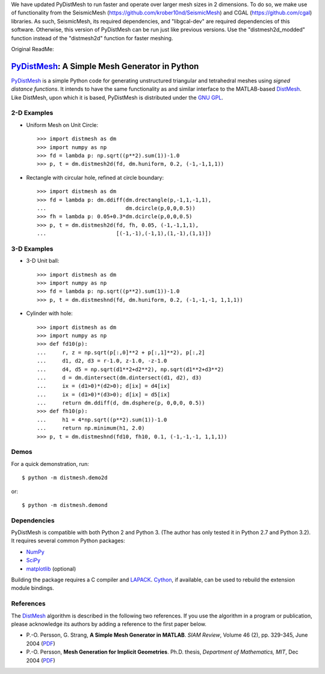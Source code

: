 We have updated PyDistMesh to run faster and operate over larger mesh sizes in 2 dimensions. To do so, we make use of functionality from the SeismicMesh (https://github.com/krober10nd/SeismicMesh) and CGAL (https://github.com/cgal) libraries. As such, SeismicMesh, its required dependencies, and "libgcal-dev" are required dependencies of this software. Otherwise, this version of PyDistMesh can be run just like previous versions. Use the "distmesh2d_modded" function instead of the "distmesh2d" function for faster meshing.

Original ReadMe:

PyDistMesh_: A Simple Mesh Generator in Python
==============================================

PyDistMesh_ is a simple Python code for generating unstructured
triangular and tetrahedral meshes using *signed distance functions*. It
intends to have the same functionality as and similar interface to the
MATLAB-based DistMesh_. Like DistMesh, upon which it is based,
PyDistMesh is distributed under the `GNU GPL`_.

.. _PyDistMesh: https://github.com/bfroehle/pydistmesh
.. _DistMesh: http://persson.berkeley.edu/distmesh/
.. _`GNU GPL`: http://www.gnu.org/copyleft/gpl.html

2-D Examples
------------

* Uniform Mesh on Unit Circle::

     >>> import distmesh as dm
     >>> import numpy as np
     >>> fd = lambda p: np.sqrt((p**2).sum(1))-1.0
     >>> p, t = dm.distmesh2d(fd, dm.huniform, 0.2, (-1,-1,1,1))

* Rectangle with circular hole, refined at circle boundary::

     >>> import distmesh as dm
     >>> fd = lambda p: dm.ddiff(dm.drectangle(p,-1,1,-1,1),
     ...                         dm.dcircle(p,0,0,0.5))
     >>> fh = lambda p: 0.05+0.3*dm.dcircle(p,0,0,0.5)
     >>> p, t = dm.distmesh2d(fd, fh, 0.05, (-1,-1,1,1),
     ...                      [(-1,-1),(-1,1),(1,-1),(1,1)])


3-D Examples
------------

* 3-D Unit ball::

     >>> import distmesh as dm
     >>> import numpy as np
     >>> fd = lambda p: np.sqrt((p**2).sum(1))-1.0
     >>> p, t = dm.distmeshnd(fd, dm.huniform, 0.2, (-1,-1,-1, 1,1,1))

* Cylinder with hole::

     >>> import distmesh as dm
     >>> import numpy as np
     >>> def fd10(p):
     ...     r, z = np.sqrt(p[:,0]**2 + p[:,1]**2), p[:,2]
     ...     d1, d2, d3 = r-1.0, z-1.0, -z-1.0
     ...     d4, d5 = np.sqrt(d1**2+d2**2), np.sqrt(d1**2+d3**2)
     ...     d = dm.dintersect(dm.dintersect(d1, d2), d3)
     ...     ix = (d1>0)*(d2>0); d[ix] = d4[ix]
     ...     ix = (d1>0)*(d3>0); d[ix] = d5[ix]
     ...     return dm.ddiff(d, dm.dsphere(p, 0,0,0, 0.5))
     >>> def fh10(p):
     ...     h1 = 4*np.sqrt((p**2).sum(1))-1.0
     ...     return np.minimum(h1, 2.0)
     >>> p, t = dm.distmeshnd(fd10, fh10, 0.1, (-1,-1,-1, 1,1,1))

Demos
-----

For a quick demonstration, run::

    $ python -m distmesh.demo2d

or::

    $ python -m distmesh.demond

Dependencies
------------

PyDistMesh is compatible with both Python 2 and Python 3. (The author
has only tested it in Python 2.7 and Python 3.2). It requires several
common Python packages:

* NumPy_
* SciPy_
* matplotlib_ (optional)

Building the package requires a C compiler and LAPACK_.  Cython_, if
available, can be used to rebuild the extension module bindings.

.. _NumPy: http://numpy.scipy.org/
.. _SciPy: http://scipy.org/
.. _matplotlib: http://matplotlib.sourceforge.net/
.. _Cython: http://cython.org/
.. _LAPACK: http://www.netlib.org/lapack/

References
----------

The DistMesh_ algorithm is described in the following two references.
If you use the algorithm in a program or publication, please
acknowledge its authors by adding a reference to the first paper
below.

* P.-O. Persson, G. Strang, **A Simple Mesh Generator in MATLAB**.
  *SIAM Review*, Volume 46 (2), pp. 329-345, June 2004 (`PDF
  <http://persson.berkeley.edu/distmesh/persson04mesh.pdf>`__)

* P.-O. Persson, **Mesh Generation for Implicit Geometries**.
  Ph.D. thesis, *Department of Mathematics, MIT*, Dec 2004 (`PDF
  <http://persson.berkeley.edu/thesis/persson-thesis-color.pdf>`__)
